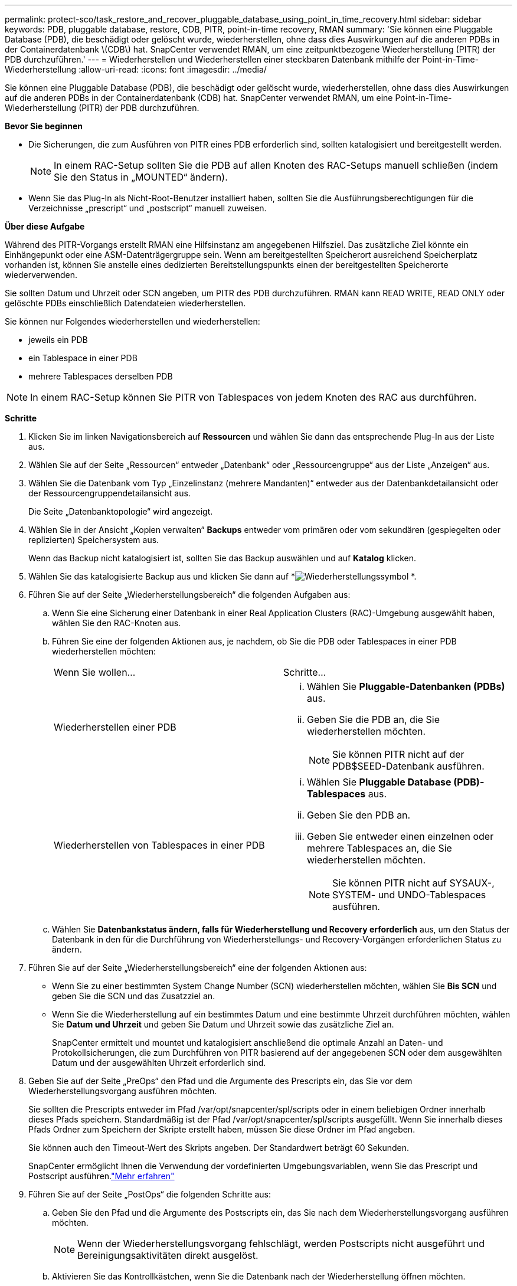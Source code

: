 ---
permalink: protect-sco/task_restore_and_recover_pluggable_database_using_point_in_time_recovery.html 
sidebar: sidebar 
keywords: PDB, pluggable database, restore, CDB, PITR, point-in-time recovery, RMAN 
summary: 'Sie können eine Pluggable Database (PDB), die beschädigt oder gelöscht wurde, wiederherstellen, ohne dass dies Auswirkungen auf die anderen PDBs in der Containerdatenbank \(CDB\) hat.  SnapCenter verwendet RMAN, um eine zeitpunktbezogene Wiederherstellung (PITR) der PDB durchzuführen.' 
---
= Wiederherstellen und Wiederherstellen einer steckbaren Datenbank mithilfe der Point-in-Time-Wiederherstellung
:allow-uri-read: 
:icons: font
:imagesdir: ../media/


[role="lead"]
Sie können eine Pluggable Database (PDB), die beschädigt oder gelöscht wurde, wiederherstellen, ohne dass dies Auswirkungen auf die anderen PDBs in der Containerdatenbank (CDB) hat.  SnapCenter verwendet RMAN, um eine Point-in-Time-Wiederherstellung (PITR) der PDB durchzuführen.

*Bevor Sie beginnen*

* Die Sicherungen, die zum Ausführen von PITR eines PDB erforderlich sind, sollten katalogisiert und bereitgestellt werden.
+

NOTE: In einem RAC-Setup sollten Sie die PDB auf allen Knoten des RAC-Setups manuell schließen (indem Sie den Status in „MOUNTED“ ändern).

* Wenn Sie das Plug-In als Nicht-Root-Benutzer installiert haben, sollten Sie die Ausführungsberechtigungen für die Verzeichnisse „prescript“ und „postscript“ manuell zuweisen.


*Über diese Aufgabe*

Während des PITR-Vorgangs erstellt RMAN eine Hilfsinstanz am angegebenen Hilfsziel.  Das zusätzliche Ziel könnte ein Einhängepunkt oder eine ASM-Datenträgergruppe sein.  Wenn am bereitgestellten Speicherort ausreichend Speicherplatz vorhanden ist, können Sie anstelle eines dedizierten Bereitstellungspunkts einen der bereitgestellten Speicherorte wiederverwenden.

Sie sollten Datum und Uhrzeit oder SCN angeben, um PITR des PDB durchzuführen.  RMAN kann READ WRITE, READ ONLY oder gelöschte PDBs einschließlich Datendateien wiederherstellen.

Sie können nur Folgendes wiederherstellen und wiederherstellen:

* jeweils ein PDB
* ein Tablespace in einer PDB
* mehrere Tablespaces derselben PDB



NOTE: In einem RAC-Setup können Sie PITR von Tablespaces von jedem Knoten des RAC aus durchführen.

*Schritte*

. Klicken Sie im linken Navigationsbereich auf *Ressourcen* und wählen Sie dann das entsprechende Plug-In aus der Liste aus.
. Wählen Sie auf der Seite „Ressourcen“ entweder „Datenbank“ oder „Ressourcengruppe“ aus der Liste „Anzeigen“ aus.
. Wählen Sie die Datenbank vom Typ „Einzelinstanz (mehrere Mandanten)“ entweder aus der Datenbankdetailansicht oder der Ressourcengruppendetailansicht aus.
+
Die Seite „Datenbanktopologie“ wird angezeigt.

. Wählen Sie in der Ansicht „Kopien verwalten“ *Backups* entweder vom primären oder vom sekundären (gespiegelten oder replizierten) Speichersystem aus.
+
Wenn das Backup nicht katalogisiert ist, sollten Sie das Backup auswählen und auf *Katalog* klicken.

. Wählen Sie das katalogisierte Backup aus und klicken Sie dann auf *image:../media/restore_icon.gif["Wiederherstellungssymbol"] *.
. Führen Sie auf der Seite „Wiederherstellungsbereich“ die folgenden Aufgaben aus:
+
.. Wenn Sie eine Sicherung einer Datenbank in einer Real Application Clusters (RAC)-Umgebung ausgewählt haben, wählen Sie den RAC-Knoten aus.
.. Führen Sie eine der folgenden Aktionen aus, je nachdem, ob Sie die PDB oder Tablespaces in einer PDB wiederherstellen möchten:
+
|===


| Wenn Sie wollen... | Schritte... 


 a| 
Wiederherstellen einer PDB
 a| 
... Wählen Sie *Pluggable-Datenbanken (PDBs)* aus.
... Geben Sie die PDB an, die Sie wiederherstellen möchten.
+

NOTE: Sie können PITR nicht auf der PDB$SEED-Datenbank ausführen.





 a| 
Wiederherstellen von Tablespaces in einer PDB
 a| 
... Wählen Sie *Pluggable Database (PDB)-Tablespaces* aus.
... Geben Sie den PDB an.
... Geben Sie entweder einen einzelnen oder mehrere Tablespaces an, die Sie wiederherstellen möchten.
+

NOTE: Sie können PITR nicht auf SYSAUX-, SYSTEM- und UNDO-Tablespaces ausführen.



|===
.. Wählen Sie *Datenbankstatus ändern, falls für Wiederherstellung und Recovery erforderlich* aus, um den Status der Datenbank in den für die Durchführung von Wiederherstellungs- und Recovery-Vorgängen erforderlichen Status zu ändern.


. Führen Sie auf der Seite „Wiederherstellungsbereich“ eine der folgenden Aktionen aus:
+
** Wenn Sie zu einer bestimmten System Change Number (SCN) wiederherstellen möchten, wählen Sie *Bis SCN* und geben Sie die SCN und das Zusatzziel an.
** Wenn Sie die Wiederherstellung auf ein bestimmtes Datum und eine bestimmte Uhrzeit durchführen möchten, wählen Sie *Datum und Uhrzeit* und geben Sie Datum und Uhrzeit sowie das zusätzliche Ziel an.
+
SnapCenter ermittelt und mountet und katalogisiert anschließend die optimale Anzahl an Daten- und Protokollsicherungen, die zum Durchführen von PITR basierend auf der angegebenen SCN oder dem ausgewählten Datum und der ausgewählten Uhrzeit erforderlich sind.



. Geben Sie auf der Seite „PreOps“ den Pfad und die Argumente des Prescripts ein, das Sie vor dem Wiederherstellungsvorgang ausführen möchten.
+
Sie sollten die Prescripts entweder im Pfad /var/opt/snapcenter/spl/scripts oder in einem beliebigen Ordner innerhalb dieses Pfads speichern.  Standardmäßig ist der Pfad /var/opt/snapcenter/spl/scripts ausgefüllt.  Wenn Sie innerhalb dieses Pfads Ordner zum Speichern der Skripte erstellt haben, müssen Sie diese Ordner im Pfad angeben.

+
Sie können auch den Timeout-Wert des Skripts angeben. Der Standardwert beträgt 60 Sekunden.

+
SnapCenter ermöglicht Ihnen die Verwendung der vordefinierten Umgebungsvariablen, wenn Sie das Prescript und Postscript ausführen.link:../protect-sco/predefined-environment-variables-prescript-postscript-restore.html["Mehr erfahren"^]

. Führen Sie auf der Seite „PostOps“ die folgenden Schritte aus:
+
.. Geben Sie den Pfad und die Argumente des Postscripts ein, das Sie nach dem Wiederherstellungsvorgang ausführen möchten.
+

NOTE: Wenn der Wiederherstellungsvorgang fehlschlägt, werden Postscripts nicht ausgeführt und Bereinigungsaktivitäten direkt ausgelöst.

.. Aktivieren Sie das Kontrollkästchen, wenn Sie die Datenbank nach der Wiederherstellung öffnen möchten.
+
In einem RAC-Setup wird die PDB nur auf dem Knoten geöffnet, auf dem die Datenbank wiederhergestellt wurde.  Sie sollten die wiederhergestellte PDB manuell auf allen anderen Knoten des RAC-Setups öffnen.



. Wählen Sie auf der Benachrichtigungsseite aus der Dropdownliste *E-Mail-Einstellungen* die Szenarien aus, in denen Sie die E-Mail-Benachrichtigungen senden möchten.
. Überprüfen Sie die Zusammenfassung und klicken Sie dann auf *Fertig*.
. Überwachen Sie den Vorgangsfortschritt, indem Sie auf *Überwachen* > *Jobs* klicken.

